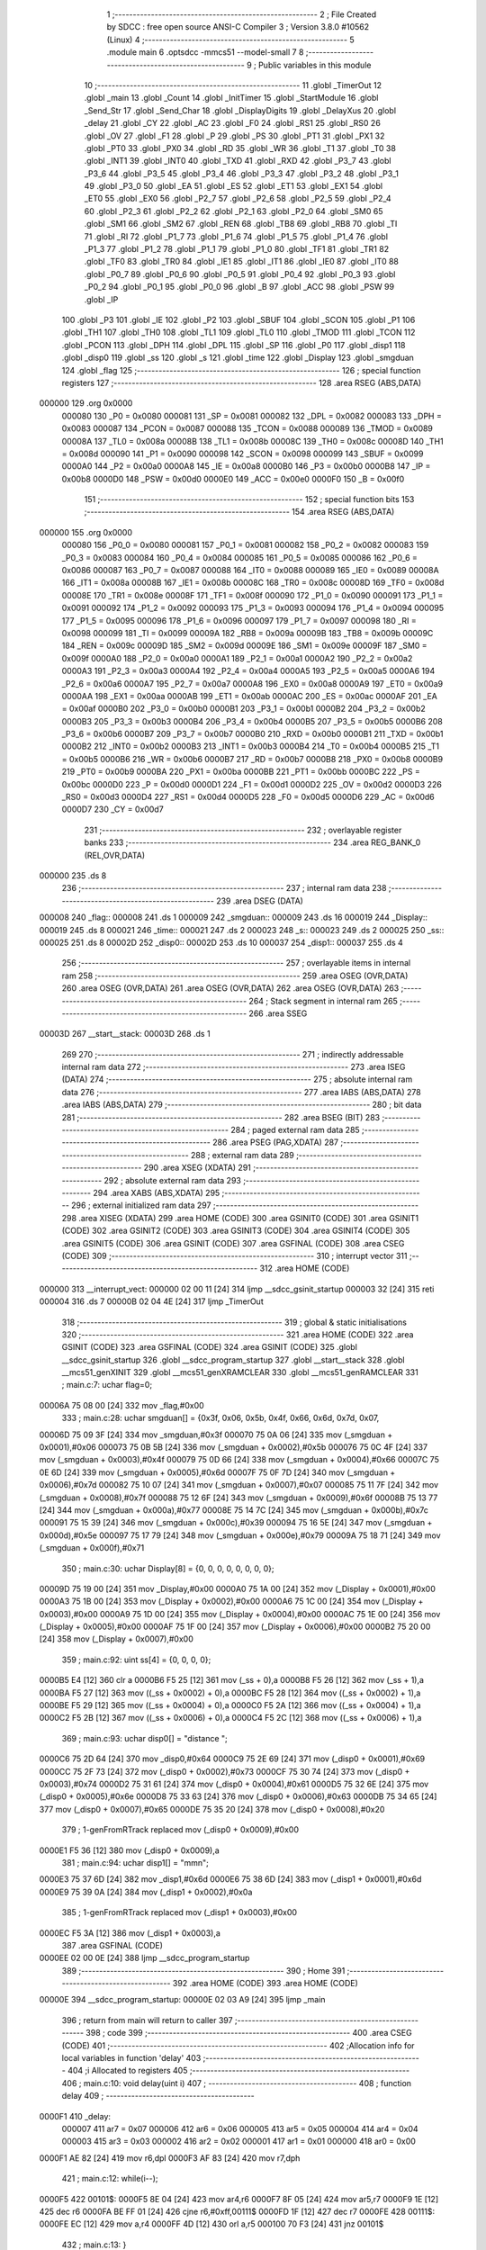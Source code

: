                                       1 ;--------------------------------------------------------
                                      2 ; File Created by SDCC : free open source ANSI-C Compiler
                                      3 ; Version 3.8.0 #10562 (Linux)
                                      4 ;--------------------------------------------------------
                                      5 	.module main
                                      6 	.optsdcc -mmcs51 --model-small
                                      7 	
                                      8 ;--------------------------------------------------------
                                      9 ; Public variables in this module
                                     10 ;--------------------------------------------------------
                                     11 	.globl _TimerOut
                                     12 	.globl _main
                                     13 	.globl _Count
                                     14 	.globl _InitTimer
                                     15 	.globl _StartModule
                                     16 	.globl _Send_Str
                                     17 	.globl _Send_Char
                                     18 	.globl _DisplayDigits
                                     19 	.globl _DelayXus
                                     20 	.globl _delay
                                     21 	.globl _CY
                                     22 	.globl _AC
                                     23 	.globl _F0
                                     24 	.globl _RS1
                                     25 	.globl _RS0
                                     26 	.globl _OV
                                     27 	.globl _F1
                                     28 	.globl _P
                                     29 	.globl _PS
                                     30 	.globl _PT1
                                     31 	.globl _PX1
                                     32 	.globl _PT0
                                     33 	.globl _PX0
                                     34 	.globl _RD
                                     35 	.globl _WR
                                     36 	.globl _T1
                                     37 	.globl _T0
                                     38 	.globl _INT1
                                     39 	.globl _INT0
                                     40 	.globl _TXD
                                     41 	.globl _RXD
                                     42 	.globl _P3_7
                                     43 	.globl _P3_6
                                     44 	.globl _P3_5
                                     45 	.globl _P3_4
                                     46 	.globl _P3_3
                                     47 	.globl _P3_2
                                     48 	.globl _P3_1
                                     49 	.globl _P3_0
                                     50 	.globl _EA
                                     51 	.globl _ES
                                     52 	.globl _ET1
                                     53 	.globl _EX1
                                     54 	.globl _ET0
                                     55 	.globl _EX0
                                     56 	.globl _P2_7
                                     57 	.globl _P2_6
                                     58 	.globl _P2_5
                                     59 	.globl _P2_4
                                     60 	.globl _P2_3
                                     61 	.globl _P2_2
                                     62 	.globl _P2_1
                                     63 	.globl _P2_0
                                     64 	.globl _SM0
                                     65 	.globl _SM1
                                     66 	.globl _SM2
                                     67 	.globl _REN
                                     68 	.globl _TB8
                                     69 	.globl _RB8
                                     70 	.globl _TI
                                     71 	.globl _RI
                                     72 	.globl _P1_7
                                     73 	.globl _P1_6
                                     74 	.globl _P1_5
                                     75 	.globl _P1_4
                                     76 	.globl _P1_3
                                     77 	.globl _P1_2
                                     78 	.globl _P1_1
                                     79 	.globl _P1_0
                                     80 	.globl _TF1
                                     81 	.globl _TR1
                                     82 	.globl _TF0
                                     83 	.globl _TR0
                                     84 	.globl _IE1
                                     85 	.globl _IT1
                                     86 	.globl _IE0
                                     87 	.globl _IT0
                                     88 	.globl _P0_7
                                     89 	.globl _P0_6
                                     90 	.globl _P0_5
                                     91 	.globl _P0_4
                                     92 	.globl _P0_3
                                     93 	.globl _P0_2
                                     94 	.globl _P0_1
                                     95 	.globl _P0_0
                                     96 	.globl _B
                                     97 	.globl _ACC
                                     98 	.globl _PSW
                                     99 	.globl _IP
                                    100 	.globl _P3
                                    101 	.globl _IE
                                    102 	.globl _P2
                                    103 	.globl _SBUF
                                    104 	.globl _SCON
                                    105 	.globl _P1
                                    106 	.globl _TH1
                                    107 	.globl _TH0
                                    108 	.globl _TL1
                                    109 	.globl _TL0
                                    110 	.globl _TMOD
                                    111 	.globl _TCON
                                    112 	.globl _PCON
                                    113 	.globl _DPH
                                    114 	.globl _DPL
                                    115 	.globl _SP
                                    116 	.globl _P0
                                    117 	.globl _disp1
                                    118 	.globl _disp0
                                    119 	.globl _ss
                                    120 	.globl _s
                                    121 	.globl _time
                                    122 	.globl _Display
                                    123 	.globl _smgduan
                                    124 	.globl _flag
                                    125 ;--------------------------------------------------------
                                    126 ; special function registers
                                    127 ;--------------------------------------------------------
                                    128 	.area RSEG    (ABS,DATA)
      000000                        129 	.org 0x0000
                           000080   130 _P0	=	0x0080
                           000081   131 _SP	=	0x0081
                           000082   132 _DPL	=	0x0082
                           000083   133 _DPH	=	0x0083
                           000087   134 _PCON	=	0x0087
                           000088   135 _TCON	=	0x0088
                           000089   136 _TMOD	=	0x0089
                           00008A   137 _TL0	=	0x008a
                           00008B   138 _TL1	=	0x008b
                           00008C   139 _TH0	=	0x008c
                           00008D   140 _TH1	=	0x008d
                           000090   141 _P1	=	0x0090
                           000098   142 _SCON	=	0x0098
                           000099   143 _SBUF	=	0x0099
                           0000A0   144 _P2	=	0x00a0
                           0000A8   145 _IE	=	0x00a8
                           0000B0   146 _P3	=	0x00b0
                           0000B8   147 _IP	=	0x00b8
                           0000D0   148 _PSW	=	0x00d0
                           0000E0   149 _ACC	=	0x00e0
                           0000F0   150 _B	=	0x00f0
                                    151 ;--------------------------------------------------------
                                    152 ; special function bits
                                    153 ;--------------------------------------------------------
                                    154 	.area RSEG    (ABS,DATA)
      000000                        155 	.org 0x0000
                           000080   156 _P0_0	=	0x0080
                           000081   157 _P0_1	=	0x0081
                           000082   158 _P0_2	=	0x0082
                           000083   159 _P0_3	=	0x0083
                           000084   160 _P0_4	=	0x0084
                           000085   161 _P0_5	=	0x0085
                           000086   162 _P0_6	=	0x0086
                           000087   163 _P0_7	=	0x0087
                           000088   164 _IT0	=	0x0088
                           000089   165 _IE0	=	0x0089
                           00008A   166 _IT1	=	0x008a
                           00008B   167 _IE1	=	0x008b
                           00008C   168 _TR0	=	0x008c
                           00008D   169 _TF0	=	0x008d
                           00008E   170 _TR1	=	0x008e
                           00008F   171 _TF1	=	0x008f
                           000090   172 _P1_0	=	0x0090
                           000091   173 _P1_1	=	0x0091
                           000092   174 _P1_2	=	0x0092
                           000093   175 _P1_3	=	0x0093
                           000094   176 _P1_4	=	0x0094
                           000095   177 _P1_5	=	0x0095
                           000096   178 _P1_6	=	0x0096
                           000097   179 _P1_7	=	0x0097
                           000098   180 _RI	=	0x0098
                           000099   181 _TI	=	0x0099
                           00009A   182 _RB8	=	0x009a
                           00009B   183 _TB8	=	0x009b
                           00009C   184 _REN	=	0x009c
                           00009D   185 _SM2	=	0x009d
                           00009E   186 _SM1	=	0x009e
                           00009F   187 _SM0	=	0x009f
                           0000A0   188 _P2_0	=	0x00a0
                           0000A1   189 _P2_1	=	0x00a1
                           0000A2   190 _P2_2	=	0x00a2
                           0000A3   191 _P2_3	=	0x00a3
                           0000A4   192 _P2_4	=	0x00a4
                           0000A5   193 _P2_5	=	0x00a5
                           0000A6   194 _P2_6	=	0x00a6
                           0000A7   195 _P2_7	=	0x00a7
                           0000A8   196 _EX0	=	0x00a8
                           0000A9   197 _ET0	=	0x00a9
                           0000AA   198 _EX1	=	0x00aa
                           0000AB   199 _ET1	=	0x00ab
                           0000AC   200 _ES	=	0x00ac
                           0000AF   201 _EA	=	0x00af
                           0000B0   202 _P3_0	=	0x00b0
                           0000B1   203 _P3_1	=	0x00b1
                           0000B2   204 _P3_2	=	0x00b2
                           0000B3   205 _P3_3	=	0x00b3
                           0000B4   206 _P3_4	=	0x00b4
                           0000B5   207 _P3_5	=	0x00b5
                           0000B6   208 _P3_6	=	0x00b6
                           0000B7   209 _P3_7	=	0x00b7
                           0000B0   210 _RXD	=	0x00b0
                           0000B1   211 _TXD	=	0x00b1
                           0000B2   212 _INT0	=	0x00b2
                           0000B3   213 _INT1	=	0x00b3
                           0000B4   214 _T0	=	0x00b4
                           0000B5   215 _T1	=	0x00b5
                           0000B6   216 _WR	=	0x00b6
                           0000B7   217 _RD	=	0x00b7
                           0000B8   218 _PX0	=	0x00b8
                           0000B9   219 _PT0	=	0x00b9
                           0000BA   220 _PX1	=	0x00ba
                           0000BB   221 _PT1	=	0x00bb
                           0000BC   222 _PS	=	0x00bc
                           0000D0   223 _P	=	0x00d0
                           0000D1   224 _F1	=	0x00d1
                           0000D2   225 _OV	=	0x00d2
                           0000D3   226 _RS0	=	0x00d3
                           0000D4   227 _RS1	=	0x00d4
                           0000D5   228 _F0	=	0x00d5
                           0000D6   229 _AC	=	0x00d6
                           0000D7   230 _CY	=	0x00d7
                                    231 ;--------------------------------------------------------
                                    232 ; overlayable register banks
                                    233 ;--------------------------------------------------------
                                    234 	.area REG_BANK_0	(REL,OVR,DATA)
      000000                        235 	.ds 8
                                    236 ;--------------------------------------------------------
                                    237 ; internal ram data
                                    238 ;--------------------------------------------------------
                                    239 	.area DSEG    (DATA)
      000008                        240 _flag::
      000008                        241 	.ds 1
      000009                        242 _smgduan::
      000009                        243 	.ds 16
      000019                        244 _Display::
      000019                        245 	.ds 8
      000021                        246 _time::
      000021                        247 	.ds 2
      000023                        248 _s::
      000023                        249 	.ds 2
      000025                        250 _ss::
      000025                        251 	.ds 8
      00002D                        252 _disp0::
      00002D                        253 	.ds 10
      000037                        254 _disp1::
      000037                        255 	.ds 4
                                    256 ;--------------------------------------------------------
                                    257 ; overlayable items in internal ram 
                                    258 ;--------------------------------------------------------
                                    259 	.area	OSEG    (OVR,DATA)
                                    260 	.area	OSEG    (OVR,DATA)
                                    261 	.area	OSEG    (OVR,DATA)
                                    262 	.area	OSEG    (OVR,DATA)
                                    263 ;--------------------------------------------------------
                                    264 ; Stack segment in internal ram 
                                    265 ;--------------------------------------------------------
                                    266 	.area	SSEG
      00003D                        267 __start__stack:
      00003D                        268 	.ds	1
                                    269 
                                    270 ;--------------------------------------------------------
                                    271 ; indirectly addressable internal ram data
                                    272 ;--------------------------------------------------------
                                    273 	.area ISEG    (DATA)
                                    274 ;--------------------------------------------------------
                                    275 ; absolute internal ram data
                                    276 ;--------------------------------------------------------
                                    277 	.area IABS    (ABS,DATA)
                                    278 	.area IABS    (ABS,DATA)
                                    279 ;--------------------------------------------------------
                                    280 ; bit data
                                    281 ;--------------------------------------------------------
                                    282 	.area BSEG    (BIT)
                                    283 ;--------------------------------------------------------
                                    284 ; paged external ram data
                                    285 ;--------------------------------------------------------
                                    286 	.area PSEG    (PAG,XDATA)
                                    287 ;--------------------------------------------------------
                                    288 ; external ram data
                                    289 ;--------------------------------------------------------
                                    290 	.area XSEG    (XDATA)
                                    291 ;--------------------------------------------------------
                                    292 ; absolute external ram data
                                    293 ;--------------------------------------------------------
                                    294 	.area XABS    (ABS,XDATA)
                                    295 ;--------------------------------------------------------
                                    296 ; external initialized ram data
                                    297 ;--------------------------------------------------------
                                    298 	.area XISEG   (XDATA)
                                    299 	.area HOME    (CODE)
                                    300 	.area GSINIT0 (CODE)
                                    301 	.area GSINIT1 (CODE)
                                    302 	.area GSINIT2 (CODE)
                                    303 	.area GSINIT3 (CODE)
                                    304 	.area GSINIT4 (CODE)
                                    305 	.area GSINIT5 (CODE)
                                    306 	.area GSINIT  (CODE)
                                    307 	.area GSFINAL (CODE)
                                    308 	.area CSEG    (CODE)
                                    309 ;--------------------------------------------------------
                                    310 ; interrupt vector 
                                    311 ;--------------------------------------------------------
                                    312 	.area HOME    (CODE)
      000000                        313 __interrupt_vect:
      000000 02 00 11         [24]  314 	ljmp	__sdcc_gsinit_startup
      000003 32               [24]  315 	reti
      000004                        316 	.ds	7
      00000B 02 04 4E         [24]  317 	ljmp	_TimerOut
                                    318 ;--------------------------------------------------------
                                    319 ; global & static initialisations
                                    320 ;--------------------------------------------------------
                                    321 	.area HOME    (CODE)
                                    322 	.area GSINIT  (CODE)
                                    323 	.area GSFINAL (CODE)
                                    324 	.area GSINIT  (CODE)
                                    325 	.globl __sdcc_gsinit_startup
                                    326 	.globl __sdcc_program_startup
                                    327 	.globl __start__stack
                                    328 	.globl __mcs51_genXINIT
                                    329 	.globl __mcs51_genXRAMCLEAR
                                    330 	.globl __mcs51_genRAMCLEAR
                                    331 ;	main.c:7: uchar flag=0;
      00006A 75 08 00         [24]  332 	mov	_flag,#0x00
                                    333 ;	main.c:28: uchar smgduan[] = {0x3f, 0x06, 0x5b, 0x4f, 0x66, 0x6d, 0x7d, 0x07, 
      00006D 75 09 3F         [24]  334 	mov	_smgduan,#0x3f
      000070 75 0A 06         [24]  335 	mov	(_smgduan + 0x0001),#0x06
      000073 75 0B 5B         [24]  336 	mov	(_smgduan + 0x0002),#0x5b
      000076 75 0C 4F         [24]  337 	mov	(_smgduan + 0x0003),#0x4f
      000079 75 0D 66         [24]  338 	mov	(_smgduan + 0x0004),#0x66
      00007C 75 0E 6D         [24]  339 	mov	(_smgduan + 0x0005),#0x6d
      00007F 75 0F 7D         [24]  340 	mov	(_smgduan + 0x0006),#0x7d
      000082 75 10 07         [24]  341 	mov	(_smgduan + 0x0007),#0x07
      000085 75 11 7F         [24]  342 	mov	(_smgduan + 0x0008),#0x7f
      000088 75 12 6F         [24]  343 	mov	(_smgduan + 0x0009),#0x6f
      00008B 75 13 77         [24]  344 	mov	(_smgduan + 0x000a),#0x77
      00008E 75 14 7C         [24]  345 	mov	(_smgduan + 0x000b),#0x7c
      000091 75 15 39         [24]  346 	mov	(_smgduan + 0x000c),#0x39
      000094 75 16 5E         [24]  347 	mov	(_smgduan + 0x000d),#0x5e
      000097 75 17 79         [24]  348 	mov	(_smgduan + 0x000e),#0x79
      00009A 75 18 71         [24]  349 	mov	(_smgduan + 0x000f),#0x71
                                    350 ;	main.c:30: uchar Display[8] = {0, 0, 0, 0, 0, 0, 0, 0};
      00009D 75 19 00         [24]  351 	mov	_Display,#0x00
      0000A0 75 1A 00         [24]  352 	mov	(_Display + 0x0001),#0x00
      0000A3 75 1B 00         [24]  353 	mov	(_Display + 0x0002),#0x00
      0000A6 75 1C 00         [24]  354 	mov	(_Display + 0x0003),#0x00
      0000A9 75 1D 00         [24]  355 	mov	(_Display + 0x0004),#0x00
      0000AC 75 1E 00         [24]  356 	mov	(_Display + 0x0005),#0x00
      0000AF 75 1F 00         [24]  357 	mov	(_Display + 0x0006),#0x00
      0000B2 75 20 00         [24]  358 	mov	(_Display + 0x0007),#0x00
                                    359 ;	main.c:92: uint ss[4] = {0, 0, 0, 0};
      0000B5 E4               [12]  360 	clr	a
      0000B6 F5 25            [12]  361 	mov	(_ss + 0),a
      0000B8 F5 26            [12]  362 	mov	(_ss + 1),a
      0000BA F5 27            [12]  363 	mov	((_ss + 0x0002) + 0),a
      0000BC F5 28            [12]  364 	mov	((_ss + 0x0002) + 1),a
      0000BE F5 29            [12]  365 	mov	((_ss + 0x0004) + 0),a
      0000C0 F5 2A            [12]  366 	mov	((_ss + 0x0004) + 1),a
      0000C2 F5 2B            [12]  367 	mov	((_ss + 0x0006) + 0),a
      0000C4 F5 2C            [12]  368 	mov	((_ss + 0x0006) + 1),a
                                    369 ;	main.c:93: uchar disp0[] = "distance ";
      0000C6 75 2D 64         [24]  370 	mov	_disp0,#0x64
      0000C9 75 2E 69         [24]  371 	mov	(_disp0 + 0x0001),#0x69
      0000CC 75 2F 73         [24]  372 	mov	(_disp0 + 0x0002),#0x73
      0000CF 75 30 74         [24]  373 	mov	(_disp0 + 0x0003),#0x74
      0000D2 75 31 61         [24]  374 	mov	(_disp0 + 0x0004),#0x61
      0000D5 75 32 6E         [24]  375 	mov	(_disp0 + 0x0005),#0x6e
      0000D8 75 33 63         [24]  376 	mov	(_disp0 + 0x0006),#0x63
      0000DB 75 34 65         [24]  377 	mov	(_disp0 + 0x0007),#0x65
      0000DE 75 35 20         [24]  378 	mov	(_disp0 + 0x0008),#0x20
                                    379 ;	1-genFromRTrack replaced	mov	(_disp0 + 0x0009),#0x00
      0000E1 F5 36            [12]  380 	mov	(_disp0 + 0x0009),a
                                    381 ;	main.c:94: uchar disp1[] = "mm\n";
      0000E3 75 37 6D         [24]  382 	mov	_disp1,#0x6d
      0000E6 75 38 6D         [24]  383 	mov	(_disp1 + 0x0001),#0x6d
      0000E9 75 39 0A         [24]  384 	mov	(_disp1 + 0x0002),#0x0a
                                    385 ;	1-genFromRTrack replaced	mov	(_disp1 + 0x0003),#0x00
      0000EC F5 3A            [12]  386 	mov	(_disp1 + 0x0003),a
                                    387 	.area GSFINAL (CODE)
      0000EE 02 00 0E         [24]  388 	ljmp	__sdcc_program_startup
                                    389 ;--------------------------------------------------------
                                    390 ; Home
                                    391 ;--------------------------------------------------------
                                    392 	.area HOME    (CODE)
                                    393 	.area HOME    (CODE)
      00000E                        394 __sdcc_program_startup:
      00000E 02 03 A9         [24]  395 	ljmp	_main
                                    396 ;	return from main will return to caller
                                    397 ;--------------------------------------------------------
                                    398 ; code
                                    399 ;--------------------------------------------------------
                                    400 	.area CSEG    (CODE)
                                    401 ;------------------------------------------------------------
                                    402 ;Allocation info for local variables in function 'delay'
                                    403 ;------------------------------------------------------------
                                    404 ;i                         Allocated to registers 
                                    405 ;------------------------------------------------------------
                                    406 ;	main.c:10: void delay(uint i)
                                    407 ;	-----------------------------------------
                                    408 ;	 function delay
                                    409 ;	-----------------------------------------
      0000F1                        410 _delay:
                           000007   411 	ar7 = 0x07
                           000006   412 	ar6 = 0x06
                           000005   413 	ar5 = 0x05
                           000004   414 	ar4 = 0x04
                           000003   415 	ar3 = 0x03
                           000002   416 	ar2 = 0x02
                           000001   417 	ar1 = 0x01
                           000000   418 	ar0 = 0x00
      0000F1 AE 82            [24]  419 	mov	r6,dpl
      0000F3 AF 83            [24]  420 	mov	r7,dph
                                    421 ;	main.c:12: while(i--);
      0000F5                        422 00101$:
      0000F5 8E 04            [24]  423 	mov	ar4,r6
      0000F7 8F 05            [24]  424 	mov	ar5,r7
      0000F9 1E               [12]  425 	dec	r6
      0000FA BE FF 01         [24]  426 	cjne	r6,#0xff,00111$
      0000FD 1F               [12]  427 	dec	r7
      0000FE                        428 00111$:
      0000FE EC               [12]  429 	mov	a,r4
      0000FF 4D               [12]  430 	orl	a,r5
      000100 70 F3            [24]  431 	jnz	00101$
                                    432 ;	main.c:13: }
      000102 22               [24]  433 	ret
                                    434 ;------------------------------------------------------------
                                    435 ;Allocation info for local variables in function 'DelayXus'
                                    436 ;------------------------------------------------------------
                                    437 ;x                         Allocated to registers 
                                    438 ;i                         Allocated to registers r5 
                                    439 ;------------------------------------------------------------
                                    440 ;	main.c:15: void DelayXus(uint x)
                                    441 ;	-----------------------------------------
                                    442 ;	 function DelayXus
                                    443 ;	-----------------------------------------
      000103                        444 _DelayXus:
      000103 AE 82            [24]  445 	mov	r6,dpl
      000105 AF 83            [24]  446 	mov	r7,dph
                                    447 ;	main.c:18: while(x--)
      000107                        448 00102$:
      000107 8E 04            [24]  449 	mov	ar4,r6
      000109 8F 05            [24]  450 	mov	ar5,r7
      00010B 1E               [12]  451 	dec	r6
      00010C BE FF 01         [24]  452 	cjne	r6,#0xff,00127$
      00010F 1F               [12]  453 	dec	r7
      000110                        454 00127$:
      000110 EC               [12]  455 	mov	a,r4
      000111 4D               [12]  456 	orl	a,r5
      000112 60 0A            [24]  457 	jz	00108$
                                    458 ;	main.c:20: for(i=0;i<100;i++);
      000114 7D 64            [12]  459 	mov	r5,#0x64
      000116                        460 00107$:
      000116 ED               [12]  461 	mov	a,r5
      000117 14               [12]  462 	dec	a
      000118 FC               [12]  463 	mov	r4,a
      000119 FD               [12]  464 	mov	r5,a
      00011A 70 FA            [24]  465 	jnz	00107$
      00011C 80 E9            [24]  466 	sjmp	00102$
      00011E                        467 00108$:
                                    468 ;	main.c:22: }
      00011E 22               [24]  469 	ret
                                    470 ;------------------------------------------------------------
                                    471 ;Allocation info for local variables in function 'DisplayDigits'
                                    472 ;------------------------------------------------------------
                                    473 ;i                         Allocated to registers r7 
                                    474 ;------------------------------------------------------------
                                    475 ;	main.c:31: void DisplayDigits()
                                    476 ;	-----------------------------------------
                                    477 ;	 function DisplayDigits
                                    478 ;	-----------------------------------------
      00011F                        479 _DisplayDigits:
                                    480 ;	main.c:34: for(i=0;i<8;i++)
      00011F 7F 00            [12]  481 	mov	r7,#0x00
      000121                        482 00102$:
                                    483 ;	main.c:36: LSC = i / 4;
      000121 8F 05            [24]  484 	mov	ar5,r7
      000123 7E 00            [12]  485 	mov	r6,#0x00
      000125 75 3B 04         [24]  486 	mov	__divsint_PARM_2,#0x04
                                    487 ;	1-genFromRTrack replaced	mov	(__divsint_PARM_2 + 1),#0x00
      000128 8E 3C            [24]  488 	mov	(__divsint_PARM_2 + 1),r6
      00012A 8D 82            [24]  489 	mov	dpl,r5
      00012C 8E 83            [24]  490 	mov	dph,r6
      00012E C0 07            [24]  491 	push	ar7
      000130 C0 06            [24]  492 	push	ar6
      000132 C0 05            [24]  493 	push	ar5
      000134 12 07 24         [24]  494 	lcall	__divsint
      000137 AB 82            [24]  495 	mov	r3,dpl
      000139 AC 83            [24]  496 	mov	r4,dph
      00013B D0 05            [24]  497 	pop	ar5
      00013D D0 06            [24]  498 	pop	ar6
                                    499 ;	assignBit
      00013F EB               [12]  500 	mov	a,r3
      000140 4C               [12]  501 	orl	a,r4
      000141 24 FF            [12]  502 	add	a,#0xff
      000143 92 A4            [24]  503 	mov	_P2_4,c
                                    504 ;	main.c:37: LSB = (i-4*LSC) / 2;
      000145 A2 A4            [12]  505 	mov	c,_P2_4
      000147 E4               [12]  506 	clr	a
      000148 33               [12]  507 	rlc	a
      000149 7C 00            [12]  508 	mov	r4,#0x00
      00014B 25 E0            [12]  509 	add	a,acc
      00014D FB               [12]  510 	mov	r3,a
      00014E EC               [12]  511 	mov	a,r4
      00014F 33               [12]  512 	rlc	a
      000150 FC               [12]  513 	mov	r4,a
      000151 EB               [12]  514 	mov	a,r3
      000152 2B               [12]  515 	add	a,r3
      000153 FB               [12]  516 	mov	r3,a
      000154 EC               [12]  517 	mov	a,r4
      000155 33               [12]  518 	rlc	a
      000156 FC               [12]  519 	mov	r4,a
      000157 ED               [12]  520 	mov	a,r5
      000158 C3               [12]  521 	clr	c
      000159 9B               [12]  522 	subb	a,r3
      00015A F5 82            [12]  523 	mov	dpl,a
      00015C EE               [12]  524 	mov	a,r6
      00015D 9C               [12]  525 	subb	a,r4
      00015E F5 83            [12]  526 	mov	dph,a
      000160 75 3B 02         [24]  527 	mov	__divsint_PARM_2,#0x02
      000163 75 3C 00         [24]  528 	mov	(__divsint_PARM_2 + 1),#0x00
      000166 C0 06            [24]  529 	push	ar6
      000168 C0 05            [24]  530 	push	ar5
      00016A 12 07 24         [24]  531 	lcall	__divsint
      00016D AB 82            [24]  532 	mov	r3,dpl
      00016F AC 83            [24]  533 	mov	r4,dph
      000171 D0 05            [24]  534 	pop	ar5
      000173 D0 06            [24]  535 	pop	ar6
      000175 D0 07            [24]  536 	pop	ar7
                                    537 ;	assignBit
      000177 EB               [12]  538 	mov	a,r3
      000178 4C               [12]  539 	orl	a,r4
      000179 24 FF            [12]  540 	add	a,#0xff
      00017B 92 A3            [24]  541 	mov	_P2_3,c
                                    542 ;	main.c:38: LSA = i - 4*LSC - 2*LSB;
      00017D A2 A4            [12]  543 	mov	c,_P2_4
      00017F E4               [12]  544 	clr	a
      000180 33               [12]  545 	rlc	a
      000181 7C 00            [12]  546 	mov	r4,#0x00
      000183 25 E0            [12]  547 	add	a,acc
      000185 FB               [12]  548 	mov	r3,a
      000186 EC               [12]  549 	mov	a,r4
      000187 33               [12]  550 	rlc	a
      000188 FC               [12]  551 	mov	r4,a
      000189 EB               [12]  552 	mov	a,r3
      00018A 2B               [12]  553 	add	a,r3
      00018B FB               [12]  554 	mov	r3,a
      00018C EC               [12]  555 	mov	a,r4
      00018D 33               [12]  556 	rlc	a
      00018E FC               [12]  557 	mov	r4,a
      00018F ED               [12]  558 	mov	a,r5
      000190 C3               [12]  559 	clr	c
      000191 9B               [12]  560 	subb	a,r3
      000192 FD               [12]  561 	mov	r5,a
      000193 EE               [12]  562 	mov	a,r6
      000194 9C               [12]  563 	subb	a,r4
      000195 FE               [12]  564 	mov	r6,a
      000196 A2 A3            [12]  565 	mov	c,_P2_3
      000198 E4               [12]  566 	clr	a
      000199 33               [12]  567 	rlc	a
      00019A 7C 00            [12]  568 	mov	r4,#0x00
      00019C 25 E0            [12]  569 	add	a,acc
      00019E FB               [12]  570 	mov	r3,a
      00019F EC               [12]  571 	mov	a,r4
      0001A0 33               [12]  572 	rlc	a
      0001A1 FC               [12]  573 	mov	r4,a
      0001A2 ED               [12]  574 	mov	a,r5
      0001A3 C3               [12]  575 	clr	c
      0001A4 9B               [12]  576 	subb	a,r3
      0001A5 FD               [12]  577 	mov	r5,a
      0001A6 EE               [12]  578 	mov	a,r6
      0001A7 9C               [12]  579 	subb	a,r4
                                    580 ;	assignBit
      0001A8 4D               [12]  581 	orl	a,r5
      0001A9 24 FF            [12]  582 	add	a,#0xff
      0001AB 92 A2            [24]  583 	mov	_P2_2,c
                                    584 ;	main.c:39: P0 = Display[i];
      0001AD EF               [12]  585 	mov	a,r7
      0001AE 24 19            [12]  586 	add	a,#_Display
      0001B0 F9               [12]  587 	mov	r1,a
      0001B1 87 80            [24]  588 	mov	_P0,@r1
                                    589 ;	main.c:40: delay(200);
      0001B3 90 00 C8         [24]  590 	mov	dptr,#0x00c8
      0001B6 C0 07            [24]  591 	push	ar7
      0001B8 12 00 F1         [24]  592 	lcall	_delay
      0001BB D0 07            [24]  593 	pop	ar7
                                    594 ;	main.c:34: for(i=0;i<8;i++)
      0001BD 0F               [12]  595 	inc	r7
      0001BE BF 08 00         [24]  596 	cjne	r7,#0x08,00111$
      0001C1                        597 00111$:
      0001C1 50 03            [24]  598 	jnc	00112$
      0001C3 02 01 21         [24]  599 	ljmp	00102$
      0001C6                        600 00112$:
                                    601 ;	main.c:42: }
      0001C6 22               [24]  602 	ret
                                    603 ;------------------------------------------------------------
                                    604 ;Allocation info for local variables in function 'Send_Char'
                                    605 ;------------------------------------------------------------
                                    606 ;chr                       Allocated to registers r7 
                                    607 ;------------------------------------------------------------
                                    608 ;	main.c:44: void Send_Char(uchar chr)
                                    609 ;	-----------------------------------------
                                    610 ;	 function Send_Char
                                    611 ;	-----------------------------------------
      0001C7                        612 _Send_Char:
      0001C7 AF 82            [24]  613 	mov	r7,dpl
                                    614 ;	main.c:46: ES = 0;
                                    615 ;	assignBit
      0001C9 C2 AC            [12]  616 	clr	_ES
                                    617 ;	main.c:47: SBUF = chr;
      0001CB 8F 99            [24]  618 	mov	_SBUF,r7
                                    619 ;	main.c:48: while(!TI);
      0001CD                        620 00101$:
                                    621 ;	main.c:49: TI = 0;
                                    622 ;	assignBit
      0001CD 10 99 02         [24]  623 	jbc	_TI,00114$
      0001D0 80 FB            [24]  624 	sjmp	00101$
      0001D2                        625 00114$:
                                    626 ;	main.c:50: ES = 1;
                                    627 ;	assignBit
      0001D2 D2 AC            [12]  628 	setb	_ES
                                    629 ;	main.c:51: }
      0001D4 22               [24]  630 	ret
                                    631 ;------------------------------------------------------------
                                    632 ;Allocation info for local variables in function 'Send_Str'
                                    633 ;------------------------------------------------------------
                                    634 ;str                       Allocated to registers 
                                    635 ;------------------------------------------------------------
                                    636 ;	main.c:53: void Send_Str(uchar *str)
                                    637 ;	-----------------------------------------
                                    638 ;	 function Send_Str
                                    639 ;	-----------------------------------------
      0001D5                        640 _Send_Str:
      0001D5 AD 82            [24]  641 	mov	r5,dpl
      0001D7 AE 83            [24]  642 	mov	r6,dph
      0001D9 AF F0            [24]  643 	mov	r7,b
                                    644 ;	main.c:55: while(*str != '\0')
      0001DB                        645 00104$:
      0001DB 8D 82            [24]  646 	mov	dpl,r5
      0001DD 8E 83            [24]  647 	mov	dph,r6
      0001DF 8F F0            [24]  648 	mov	b,r7
      0001E1 12 06 F5         [24]  649 	lcall	__gptrget
      0001E4 60 1B            [24]  650 	jz	00107$
                                    651 ;	main.c:57: ES = 0;
                                    652 ;	assignBit
      0001E6 C2 AC            [12]  653 	clr	_ES
                                    654 ;	main.c:58: SBUF = *str;
      0001E8 8D 82            [24]  655 	mov	dpl,r5
      0001EA 8E 83            [24]  656 	mov	dph,r6
      0001EC 8F F0            [24]  657 	mov	b,r7
      0001EE 12 06 F5         [24]  658 	lcall	__gptrget
      0001F1 F5 99            [12]  659 	mov	_SBUF,a
                                    660 ;	main.c:59: while(!TI);
      0001F3                        661 00101$:
                                    662 ;	main.c:60: TI = 0;
                                    663 ;	assignBit
      0001F3 10 99 02         [24]  664 	jbc	_TI,00127$
      0001F6 80 FB            [24]  665 	sjmp	00101$
      0001F8                        666 00127$:
                                    667 ;	main.c:61: ES = 1;
                                    668 ;	assignBit
      0001F8 D2 AC            [12]  669 	setb	_ES
                                    670 ;	main.c:62: str++;
      0001FA 0D               [12]  671 	inc	r5
      0001FB BD 00 DD         [24]  672 	cjne	r5,#0x00,00104$
      0001FE 0E               [12]  673 	inc	r6
      0001FF 80 DA            [24]  674 	sjmp	00104$
      000201                        675 00107$:
                                    676 ;	main.c:64: }
      000201 22               [24]  677 	ret
                                    678 ;------------------------------------------------------------
                                    679 ;Allocation info for local variables in function 'StartModule'
                                    680 ;------------------------------------------------------------
                                    681 ;	main.c:69: void StartModule()
                                    682 ;	-----------------------------------------
                                    683 ;	 function StartModule
                                    684 ;	-----------------------------------------
      000202                        685 _StartModule:
                                    686 ;	main.c:71: Trig = 1;
                                    687 ;	assignBit
      000202 D2 91            [12]  688 	setb	_P1_1
                                    689 ;	main.c:72: delay(2);
      000204 90 00 02         [24]  690 	mov	dptr,#0x0002
      000207 12 00 F1         [24]  691 	lcall	_delay
                                    692 ;	main.c:73: Trig = 0;	
                                    693 ;	assignBit
      00020A C2 91            [12]  694 	clr	_P1_1
                                    695 ;	main.c:74: }
      00020C 22               [24]  696 	ret
                                    697 ;------------------------------------------------------------
                                    698 ;Allocation info for local variables in function 'InitTimer'
                                    699 ;------------------------------------------------------------
                                    700 ;	main.c:76: void InitTimer()
                                    701 ;	-----------------------------------------
                                    702 ;	 function InitTimer
                                    703 ;	-----------------------------------------
      00020D                        704 _InitTimer:
                                    705 ;	main.c:78: TMOD = 0x21;
      00020D 75 89 21         [24]  706 	mov	_TMOD,#0x21
                                    707 ;	main.c:80: SCON = 0x50;
      000210 75 98 50         [24]  708 	mov	_SCON,#0x50
                                    709 ;	main.c:81: TH1 = 0xf3;
      000213 75 8D F3         [24]  710 	mov	_TH1,#0xf3
                                    711 ;	main.c:82: TL1 = 0xf3;
      000216 75 8B F3         [24]  712 	mov	_TL1,#0xf3
                                    713 ;	main.c:83: TH0 = 0;
      000219 75 8C 00         [24]  714 	mov	_TH0,#0x00
                                    715 ;	main.c:84: TL0 = 0;
      00021C 75 8A 00         [24]  716 	mov	_TL0,#0x00
                                    717 ;	main.c:85: TR1 = 1;
                                    718 ;	assignBit
      00021F D2 8E            [12]  719 	setb	_TR1
                                    720 ;	main.c:86: EA = 1;
                                    721 ;	assignBit
      000221 D2 AF            [12]  722 	setb	_EA
                                    723 ;	main.c:87: ES = 1;
                                    724 ;	assignBit
      000223 D2 AC            [12]  725 	setb	_ES
                                    726 ;	main.c:88: }
      000225 22               [24]  727 	ret
                                    728 ;------------------------------------------------------------
                                    729 ;Allocation info for local variables in function 'Count'
                                    730 ;------------------------------------------------------------
                                    731 ;di1                       Allocated to registers r6 
                                    732 ;di2                       Allocated to registers r5 
                                    733 ;di3                       Allocated to registers r4 
                                    734 ;di4                       Allocated to registers r3 
                                    735 ;------------------------------------------------------------
                                    736 ;	main.c:95: void Count()
                                    737 ;	-----------------------------------------
                                    738 ;	 function Count
                                    739 ;	-----------------------------------------
      000226                        740 _Count:
                                    741 ;	main.c:100: if(s>=4000|flag==1)
      000226 C3               [12]  742 	clr	c
      000227 E5 23            [12]  743 	mov	a,_s
      000229 94 A0            [12]  744 	subb	a,#0xa0
      00022B E5 24            [12]  745 	mov	a,(_s + 1)
      00022D 94 0F            [12]  746 	subb	a,#0x0f
      00022F B3               [12]  747 	cpl	c
      000230 E4               [12]  748 	clr	a
      000231 33               [12]  749 	rlc	a
      000232 FF               [12]  750 	mov	r7,a
      000233 74 01            [12]  751 	mov	a,#0x01
      000235 B5 08 04         [24]  752 	cjne	a,_flag,00111$
      000238 74 01            [12]  753 	mov	a,#0x01
      00023A 80 01            [24]  754 	sjmp	00112$
      00023C                        755 00111$:
      00023C E4               [12]  756 	clr	a
      00023D                        757 00112$:
      00023D FE               [12]  758 	mov	r6,a
      00023E 4F               [12]  759 	orl	a,r7
      00023F 60 12            [24]  760 	jz	00102$
                                    761 ;	main.c:102: flag = 0;
      000241 75 08 00         [24]  762 	mov	_flag,#0x00
                                    763 ;	main.c:103: Display[0] = 0x40;
      000244 75 19 40         [24]  764 	mov	_Display,#0x40
                                    765 ;	main.c:104: Display[1] = 0x40;
      000247 75 1A 40         [24]  766 	mov	(_Display + 0x0001),#0x40
                                    767 ;	main.c:105: Display[2] = 0x40;
      00024A 75 1B 40         [24]  768 	mov	(_Display + 0x0002),#0x40
                                    769 ;	main.c:106: Display[3] = 0x40;
      00024D 75 1C 40         [24]  770 	mov	(_Display + 0x0003),#0x40
      000250 02 02 D2         [24]  771 	ljmp	00103$
      000253                        772 00102$:
                                    773 ;	main.c:110: Display[0] = smgduan[s/1000]|0x80;
      000253 75 3B E8         [24]  774 	mov	__divuint_PARM_2,#0xe8
      000256 75 3C 03         [24]  775 	mov	(__divuint_PARM_2 + 1),#0x03
      000259 85 23 82         [24]  776 	mov	dpl,_s
      00025C 85 24 83         [24]  777 	mov	dph,(_s + 1)
      00025F 12 04 52         [24]  778 	lcall	__divuint
      000262 E5 82            [12]  779 	mov	a,dpl
      000264 24 09            [12]  780 	add	a,#_smgduan
      000266 F9               [12]  781 	mov	r1,a
      000267 87 07            [24]  782 	mov	ar7,@r1
      000269 43 07 80         [24]  783 	orl	ar7,#0x80
      00026C 8F 19            [24]  784 	mov	_Display,r7
                                    785 ;	main.c:111: DisplayDigits();
      00026E 12 01 1F         [24]  786 	lcall	_DisplayDigits
                                    787 ;	main.c:112: Display[1] = smgduan[s%1000/100];
      000271 75 3B E8         [24]  788 	mov	__moduint_PARM_2,#0xe8
      000274 75 3C 03         [24]  789 	mov	(__moduint_PARM_2 + 1),#0x03
      000277 85 23 82         [24]  790 	mov	dpl,_s
      00027A 85 24 83         [24]  791 	mov	dph,(_s + 1)
      00027D 12 05 7F         [24]  792 	lcall	__moduint
      000280 75 3B 64         [24]  793 	mov	__divuint_PARM_2,#0x64
      000283 75 3C 00         [24]  794 	mov	(__divuint_PARM_2 + 1),#0x00
      000286 12 04 52         [24]  795 	lcall	__divuint
      000289 E5 82            [12]  796 	mov	a,dpl
      00028B 24 09            [12]  797 	add	a,#_smgduan
      00028D F9               [12]  798 	mov	r1,a
      00028E 87 07            [24]  799 	mov	ar7,@r1
      000290 8F 1A            [24]  800 	mov	(_Display + 0x0001),r7
                                    801 ;	main.c:113: DisplayDigits();
      000292 12 01 1F         [24]  802 	lcall	_DisplayDigits
                                    803 ;	main.c:114: Display[2] = smgduan[s%100/10];
      000295 75 3B 64         [24]  804 	mov	__moduint_PARM_2,#0x64
      000298 75 3C 00         [24]  805 	mov	(__moduint_PARM_2 + 1),#0x00
      00029B 85 23 82         [24]  806 	mov	dpl,_s
      00029E 85 24 83         [24]  807 	mov	dph,(_s + 1)
      0002A1 12 05 7F         [24]  808 	lcall	__moduint
      0002A4 75 3B 0A         [24]  809 	mov	__divuint_PARM_2,#0x0a
      0002A7 75 3C 00         [24]  810 	mov	(__divuint_PARM_2 + 1),#0x00
      0002AA 12 04 52         [24]  811 	lcall	__divuint
      0002AD E5 82            [12]  812 	mov	a,dpl
      0002AF 24 09            [12]  813 	add	a,#_smgduan
      0002B1 F9               [12]  814 	mov	r1,a
      0002B2 87 07            [24]  815 	mov	ar7,@r1
      0002B4 8F 1B            [24]  816 	mov	(_Display + 0x0002),r7
                                    817 ;	main.c:115: DisplayDigits();
      0002B6 12 01 1F         [24]  818 	lcall	_DisplayDigits
                                    819 ;	main.c:116: Display[3] = smgduan[s%10];
      0002B9 75 3B 0A         [24]  820 	mov	__moduint_PARM_2,#0x0a
      0002BC 75 3C 00         [24]  821 	mov	(__moduint_PARM_2 + 1),#0x00
      0002BF 85 23 82         [24]  822 	mov	dpl,_s
      0002C2 85 24 83         [24]  823 	mov	dph,(_s + 1)
      0002C5 12 05 7F         [24]  824 	lcall	__moduint
      0002C8 E5 82            [12]  825 	mov	a,dpl
      0002CA FE               [12]  826 	mov	r6,a
      0002CB 24 09            [12]  827 	add	a,#_smgduan
      0002CD F9               [12]  828 	mov	r1,a
      0002CE 87 07            [24]  829 	mov	ar7,@r1
      0002D0 8F 1C            [24]  830 	mov	(_Display + 0x0003),r7
      0002D2                        831 00103$:
                                    832 ;	main.c:118: uchar di1 = s/1000 + '0';
      0002D2 75 3B E8         [24]  833 	mov	__divuint_PARM_2,#0xe8
      0002D5 75 3C 03         [24]  834 	mov	(__divuint_PARM_2 + 1),#0x03
      0002D8 85 23 82         [24]  835 	mov	dpl,_s
      0002DB 85 24 83         [24]  836 	mov	dph,(_s + 1)
      0002DE 12 04 52         [24]  837 	lcall	__divuint
      0002E1 AE 82            [24]  838 	mov	r6,dpl
      0002E3 74 30            [12]  839 	mov	a,#0x30
      0002E5 2E               [12]  840 	add	a,r6
      0002E6 FE               [12]  841 	mov	r6,a
                                    842 ;	main.c:119: uchar di2 = s%1000/100 + '0';
      0002E7 75 3B E8         [24]  843 	mov	__moduint_PARM_2,#0xe8
      0002EA 75 3C 03         [24]  844 	mov	(__moduint_PARM_2 + 1),#0x03
      0002ED 85 23 82         [24]  845 	mov	dpl,_s
      0002F0 85 24 83         [24]  846 	mov	dph,(_s + 1)
      0002F3 C0 06            [24]  847 	push	ar6
      0002F5 12 05 7F         [24]  848 	lcall	__moduint
      0002F8 75 3B 64         [24]  849 	mov	__divuint_PARM_2,#0x64
      0002FB 75 3C 00         [24]  850 	mov	(__divuint_PARM_2 + 1),#0x00
      0002FE 12 04 52         [24]  851 	lcall	__divuint
      000301 AD 82            [24]  852 	mov	r5,dpl
      000303 74 30            [12]  853 	mov	a,#0x30
      000305 2D               [12]  854 	add	a,r5
      000306 FD               [12]  855 	mov	r5,a
                                    856 ;	main.c:120: uchar di3 = s%100/10 + '0';
      000307 75 3B 64         [24]  857 	mov	__moduint_PARM_2,#0x64
      00030A 75 3C 00         [24]  858 	mov	(__moduint_PARM_2 + 1),#0x00
      00030D 85 23 82         [24]  859 	mov	dpl,_s
      000310 85 24 83         [24]  860 	mov	dph,(_s + 1)
      000313 C0 05            [24]  861 	push	ar5
      000315 12 05 7F         [24]  862 	lcall	__moduint
      000318 75 3B 0A         [24]  863 	mov	__divuint_PARM_2,#0x0a
      00031B 75 3C 00         [24]  864 	mov	(__divuint_PARM_2 + 1),#0x00
      00031E 12 04 52         [24]  865 	lcall	__divuint
      000321 AC 82            [24]  866 	mov	r4,dpl
      000323 74 30            [12]  867 	mov	a,#0x30
      000325 2C               [12]  868 	add	a,r4
      000326 FC               [12]  869 	mov	r4,a
                                    870 ;	main.c:121: uchar di4 = s%10 + '0';
      000327 75 3B 0A         [24]  871 	mov	__moduint_PARM_2,#0x0a
      00032A 75 3C 00         [24]  872 	mov	(__moduint_PARM_2 + 1),#0x00
      00032D 85 23 82         [24]  873 	mov	dpl,_s
      000330 85 24 83         [24]  874 	mov	dph,(_s + 1)
      000333 C0 04            [24]  875 	push	ar4
      000335 12 05 7F         [24]  876 	lcall	__moduint
      000338 AB 82            [24]  877 	mov	r3,dpl
      00033A 74 30            [12]  878 	mov	a,#0x30
      00033C 2B               [12]  879 	add	a,r3
      00033D FB               [12]  880 	mov	r3,a
                                    881 ;	main.c:122: TH1 = 0xf3;
      00033E 75 8D F3         [24]  882 	mov	_TH1,#0xf3
                                    883 ;	main.c:123: TL1 = 0xf3;
      000341 75 8B F3         [24]  884 	mov	_TL1,#0xf3
                                    885 ;	main.c:124: TR1 = 0;
                                    886 ;	assignBit
      000344 C2 8E            [12]  887 	clr	_TR1
                                    888 ;	main.c:125: delay(1);
      000346 90 00 01         [24]  889 	mov	dptr,#0x0001
      000349 C0 03            [24]  890 	push	ar3
      00034B 12 00 F1         [24]  891 	lcall	_delay
      00034E D0 03            [24]  892 	pop	ar3
      000350 D0 04            [24]  893 	pop	ar4
      000352 D0 05            [24]  894 	pop	ar5
      000354 D0 06            [24]  895 	pop	ar6
                                    896 ;	main.c:126: TR1 = 1;
                                    897 ;	assignBit
      000356 D2 8E            [12]  898 	setb	_TR1
                                    899 ;	main.c:127: Send_Str(disp0);
      000358 90 00 2D         [24]  900 	mov	dptr,#_disp0
      00035B 75 F0 40         [24]  901 	mov	b,#0x40
      00035E C0 06            [24]  902 	push	ar6
      000360 C0 05            [24]  903 	push	ar5
      000362 C0 04            [24]  904 	push	ar4
      000364 C0 03            [24]  905 	push	ar3
      000366 12 01 D5         [24]  906 	lcall	_Send_Str
      000369 D0 03            [24]  907 	pop	ar3
      00036B D0 04            [24]  908 	pop	ar4
      00036D D0 05            [24]  909 	pop	ar5
      00036F D0 06            [24]  910 	pop	ar6
                                    911 ;	main.c:128: Send_Char(di1);
      000371 8E 82            [24]  912 	mov	dpl,r6
      000373 C0 05            [24]  913 	push	ar5
      000375 C0 04            [24]  914 	push	ar4
      000377 C0 03            [24]  915 	push	ar3
      000379 12 01 C7         [24]  916 	lcall	_Send_Char
      00037C D0 03            [24]  917 	pop	ar3
      00037E D0 04            [24]  918 	pop	ar4
      000380 D0 05            [24]  919 	pop	ar5
                                    920 ;	main.c:129: Send_Char(di2);
      000382 8D 82            [24]  921 	mov	dpl,r5
      000384 C0 04            [24]  922 	push	ar4
      000386 C0 03            [24]  923 	push	ar3
      000388 12 01 C7         [24]  924 	lcall	_Send_Char
      00038B D0 03            [24]  925 	pop	ar3
      00038D D0 04            [24]  926 	pop	ar4
                                    927 ;	main.c:130: Send_Char(di3);
      00038F 8C 82            [24]  928 	mov	dpl,r4
      000391 C0 03            [24]  929 	push	ar3
      000393 12 01 C7         [24]  930 	lcall	_Send_Char
      000396 D0 03            [24]  931 	pop	ar3
                                    932 ;	main.c:131: Send_Char(di4);
      000398 8B 82            [24]  933 	mov	dpl,r3
      00039A 12 01 C7         [24]  934 	lcall	_Send_Char
                                    935 ;	main.c:132: Send_Str(disp1);
      00039D 90 00 37         [24]  936 	mov	dptr,#_disp1
      0003A0 75 F0 40         [24]  937 	mov	b,#0x40
      0003A3 12 01 D5         [24]  938 	lcall	_Send_Str
                                    939 ;	main.c:133: TR1 =0;
                                    940 ;	assignBit
      0003A6 C2 8E            [12]  941 	clr	_TR1
                                    942 ;	main.c:134: }
      0003A8 22               [24]  943 	ret
                                    944 ;------------------------------------------------------------
                                    945 ;Allocation info for local variables in function 'main'
                                    946 ;------------------------------------------------------------
                                    947 ;k                         Allocated to registers 
                                    948 ;i                         Allocated to registers r7 
                                    949 ;------------------------------------------------------------
                                    950 ;	main.c:135: void main()
                                    951 ;	-----------------------------------------
                                    952 ;	 function main
                                    953 ;	-----------------------------------------
      0003A9                        954 _main:
                                    955 ;	main.c:138: InitTimer();
      0003A9 12 02 0D         [24]  956 	lcall	_InitTimer
                                    957 ;	main.c:139: while(1)
      0003AC                        958 00111$:
                                    959 ;	main.c:145: StartModule();
      0003AC 12 02 02         [24]  960 	lcall	_StartModule
                                    961 ;	main.c:146: while(!ECHO);
      0003AF                        962 00101$:
      0003AF 30 92 FD         [24]  963 	jnb	_P1_2,00101$
                                    964 ;	main.c:147: TR0 = 1;
                                    965 ;	assignBit
      0003B2 D2 8C            [12]  966 	setb	_TR0
                                    967 ;	main.c:148: while(ECHO);
      0003B4                        968 00104$:
      0003B4 20 92 FD         [24]  969 	jb	_P1_2,00104$
                                    970 ;	main.c:149: TR0 = 0;
                                    971 ;	assignBit
      0003B7 C2 8C            [12]  972 	clr	_TR0
                                    973 ;	main.c:150: time = TH0*0x100 + TL0;
      0003B9 AF 8C            [24]  974 	mov	r7,_TH0
      0003BB 7E 00            [12]  975 	mov	r6,#0x00
      0003BD AC 8A            [24]  976 	mov	r4,_TL0
      0003BF 7D 00            [12]  977 	mov	r5,#0x00
      0003C1 EC               [12]  978 	mov	a,r4
      0003C2 2E               [12]  979 	add	a,r6
      0003C3 F5 21            [12]  980 	mov	_time,a
      0003C5 ED               [12]  981 	mov	a,r5
      0003C6 3F               [12]  982 	addc	a,r7
      0003C7 F5 22            [12]  983 	mov	(_time + 1),a
                                    984 ;	main.c:151: TH0 = 0;
                                    985 ;	1-genFromRTrack replaced	mov	_TH0,#0x00
      0003C9 8E 8C            [24]  986 	mov	_TH0,r6
                                    987 ;	main.c:152: TH1 = 0;
                                    988 ;	1-genFromRTrack replaced	mov	_TH1,#0x00
      0003CB 8E 8D            [24]  989 	mov	_TH1,r6
                                    990 ;	main.c:153: s = (time/58.0)*10;
      0003CD 85 21 82         [24]  991 	mov	dpl,_time
      0003D0 85 22 83         [24]  992 	mov	dph,(_time + 1)
      0003D3 12 05 CC         [24]  993 	lcall	___uint2fs
      0003D6 AC 82            [24]  994 	mov	r4,dpl
      0003D8 AD 83            [24]  995 	mov	r5,dph
      0003DA AE F0            [24]  996 	mov	r6,b
      0003DC FF               [12]  997 	mov	r7,a
      0003DD E4               [12]  998 	clr	a
      0003DE C0 E0            [24]  999 	push	acc
      0003E0 C0 E0            [24] 1000 	push	acc
      0003E2 74 68            [12] 1001 	mov	a,#0x68
      0003E4 C0 E0            [24] 1002 	push	acc
      0003E6 74 42            [12] 1003 	mov	a,#0x42
      0003E8 C0 E0            [24] 1004 	push	acc
      0003EA 8C 82            [24] 1005 	mov	dpl,r4
      0003EC 8D 83            [24] 1006 	mov	dph,r5
      0003EE 8E F0            [24] 1007 	mov	b,r6
      0003F0 EF               [12] 1008 	mov	a,r7
      0003F1 12 06 32         [24] 1009 	lcall	___fsdiv
      0003F4 AC 82            [24] 1010 	mov	r4,dpl
      0003F6 AD 83            [24] 1011 	mov	r5,dph
      0003F8 AE F0            [24] 1012 	mov	r6,b
      0003FA FF               [12] 1013 	mov	r7,a
      0003FB E5 81            [12] 1014 	mov	a,sp
      0003FD 24 FC            [12] 1015 	add	a,#0xfc
      0003FF F5 81            [12] 1016 	mov	sp,a
      000401 C0 04            [24] 1017 	push	ar4
      000403 C0 05            [24] 1018 	push	ar5
      000405 C0 06            [24] 1019 	push	ar6
      000407 C0 07            [24] 1020 	push	ar7
      000409 90 00 00         [24] 1021 	mov	dptr,#0x0000
      00040C 75 F0 20         [24] 1022 	mov	b,#0x20
      00040F 74 41            [12] 1023 	mov	a,#0x41
      000411 12 04 7B         [24] 1024 	lcall	___fsmul
      000414 AC 82            [24] 1025 	mov	r4,dpl
      000416 AD 83            [24] 1026 	mov	r5,dph
      000418 AE F0            [24] 1027 	mov	r6,b
      00041A FF               [12] 1028 	mov	r7,a
      00041B E5 81            [12] 1029 	mov	a,sp
      00041D 24 FC            [12] 1030 	add	a,#0xfc
      00041F F5 81            [12] 1031 	mov	sp,a
      000421 8C 82            [24] 1032 	mov	dpl,r4
      000423 8D 83            [24] 1033 	mov	dph,r5
      000425 8E F0            [24] 1034 	mov	b,r6
      000427 EF               [12] 1035 	mov	a,r7
      000428 12 05 D8         [24] 1036 	lcall	___fs2uint
      00042B 85 82 23         [24] 1037 	mov	_s,dpl
      00042E 85 83 24         [24] 1038 	mov	(_s + 1),dph
                                   1039 ;	main.c:172: Count();
      000431 12 02 26         [24] 1040 	lcall	_Count
                                   1041 ;	main.c:174: while(i--)
      000434 7F 0F            [12] 1042 	mov	r7,#0x0f
      000436                       1043 00107$:
      000436 8F 06            [24] 1044 	mov	ar6,r7
      000438 1F               [12] 1045 	dec	r7
      000439 EE               [12] 1046 	mov	a,r6
      00043A 60 09            [24] 1047 	jz	00109$
                                   1048 ;	main.c:176: DisplayDigits();
      00043C C0 07            [24] 1049 	push	ar7
      00043E 12 01 1F         [24] 1050 	lcall	_DisplayDigits
      000441 D0 07            [24] 1051 	pop	ar7
      000443 80 F1            [24] 1052 	sjmp	00107$
      000445                       1053 00109$:
                                   1054 ;	main.c:178: DelayXus(10);
      000445 90 00 0A         [24] 1055 	mov	dptr,#0x000a
      000448 12 01 03         [24] 1056 	lcall	_DelayXus
                                   1057 ;	main.c:180: }
      00044B 02 03 AC         [24] 1058 	ljmp	00111$
                                   1059 ;------------------------------------------------------------
                                   1060 ;Allocation info for local variables in function 'TimerOut'
                                   1061 ;------------------------------------------------------------
                                   1062 ;	main.c:182: void TimerOut() __interrupt 1
                                   1063 ;	-----------------------------------------
                                   1064 ;	 function TimerOut
                                   1065 ;	-----------------------------------------
      00044E                       1066 _TimerOut:
                                   1067 ;	main.c:184: flag = 1;
      00044E 75 08 01         [24] 1068 	mov	_flag,#0x01
                                   1069 ;	main.c:185: }
      000451 32               [24] 1070 	reti
                                   1071 ;	eliminated unneeded mov psw,# (no regs used in bank)
                                   1072 ;	eliminated unneeded push/pop psw
                                   1073 ;	eliminated unneeded push/pop dpl
                                   1074 ;	eliminated unneeded push/pop dph
                                   1075 ;	eliminated unneeded push/pop b
                                   1076 ;	eliminated unneeded push/pop acc
                                   1077 	.area CSEG    (CODE)
                                   1078 	.area CONST   (CODE)
                                   1079 	.area XINIT   (CODE)
                                   1080 	.area CABS    (ABS,CODE)
